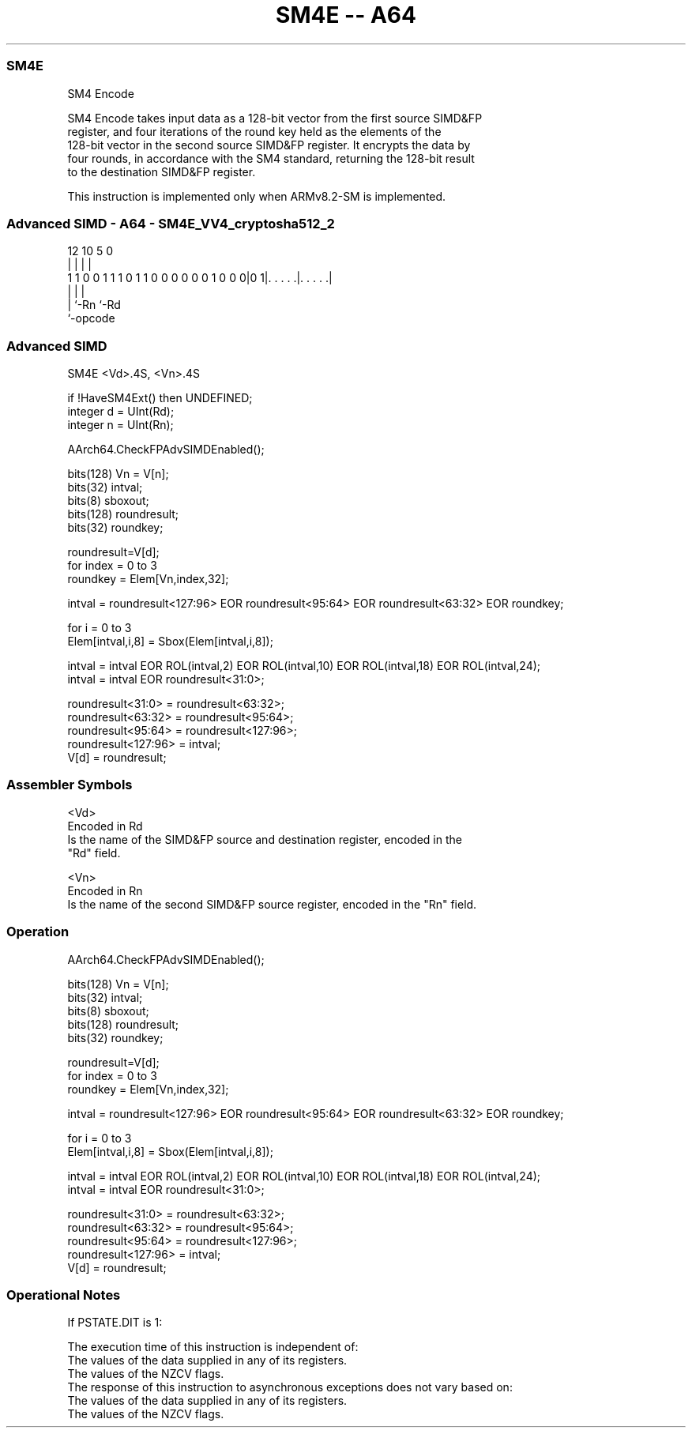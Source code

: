 .nh
.TH "SM4E -- A64" "7" " "  "instruction" "advsimd"
.SS SM4E
 SM4 Encode

 SM4 Encode takes input data as a 128-bit vector from the first source SIMD&FP
 register, and four iterations of the round key held as the elements of the
 128-bit vector in the second source SIMD&FP register. It encrypts the data by
 four rounds, in accordance with the SM4 standard, returning the 128-bit result
 to the destination SIMD&FP register.

 This instruction is implemented only when ARMv8.2-SM is implemented.



.SS Advanced SIMD - A64 - SM4E_VV4_cryptosha512_2
 
                                                                   
                                                                   
                                                                   
                                         12  10         5         0
                                          |   |         |         |
   1 1 0 0 1 1 1 0 1 1 0 0 0 0 0 0 1 0 0 0|0 1|. . . . .|. . . . .|
                                          |   |         |
                                          |   `-Rn      `-Rd
                                          `-opcode
  
  
 
.SS Advanced SIMD
 
 SM4E  <Vd>.4S, <Vn>.4S
 
 if !HaveSM4Ext() then UNDEFINED;
 integer d = UInt(Rd);
 integer n = UInt(Rn);
 
 AArch64.CheckFPAdvSIMDEnabled();
 
 bits(128) Vn = V[n];
 bits(32) intval; 
 bits(8) sboxout;
 bits(128) roundresult;
 bits(32) roundkey;
 
 roundresult=V[d];
 for index = 0 to 3
     roundkey = Elem[Vn,index,32];
 
     intval = roundresult<127:96> EOR roundresult<95:64> EOR roundresult<63:32> EOR roundkey; 
 
     for i = 0 to 3  
         Elem[intval,i,8]  = Sbox(Elem[intval,i,8]); 
 
     intval = intval EOR ROL(intval,2) EOR ROL(intval,10) EOR ROL(intval,18) EOR ROL(intval,24);
     intval = intval EOR roundresult<31:0>; 
 
     roundresult<31:0> = roundresult<63:32>;
     roundresult<63:32> = roundresult<95:64>;
     roundresult<95:64> = roundresult<127:96>;
     roundresult<127:96> = intval; 
 V[d] = roundresult;
 

.SS Assembler Symbols

 <Vd>
  Encoded in Rd
  Is the name of the SIMD&FP source and destination register, encoded in the
  "Rd" field.

 <Vn>
  Encoded in Rn
  Is the name of the second SIMD&FP source register, encoded in the "Rn" field.



.SS Operation

 AArch64.CheckFPAdvSIMDEnabled();
 
 bits(128) Vn = V[n];
 bits(32) intval; 
 bits(8) sboxout;
 bits(128) roundresult;
 bits(32) roundkey;
 
 roundresult=V[d];
 for index = 0 to 3
     roundkey = Elem[Vn,index,32];
 
     intval = roundresult<127:96> EOR roundresult<95:64> EOR roundresult<63:32> EOR roundkey; 
 
     for i = 0 to 3  
         Elem[intval,i,8]  = Sbox(Elem[intval,i,8]); 
 
     intval = intval EOR ROL(intval,2) EOR ROL(intval,10) EOR ROL(intval,18) EOR ROL(intval,24);
     intval = intval EOR roundresult<31:0>; 
 
     roundresult<31:0> = roundresult<63:32>;
     roundresult<63:32> = roundresult<95:64>;
     roundresult<95:64> = roundresult<127:96>;
     roundresult<127:96> = intval; 
 V[d] = roundresult;


.SS Operational Notes

 
 If PSTATE.DIT is 1: 
 
 The execution time of this instruction is independent of: 
 The values of the data supplied in any of its registers.
 The values of the NZCV flags.
 The response of this instruction to asynchronous exceptions does not vary based on: 
 The values of the data supplied in any of its registers.
 The values of the NZCV flags.
